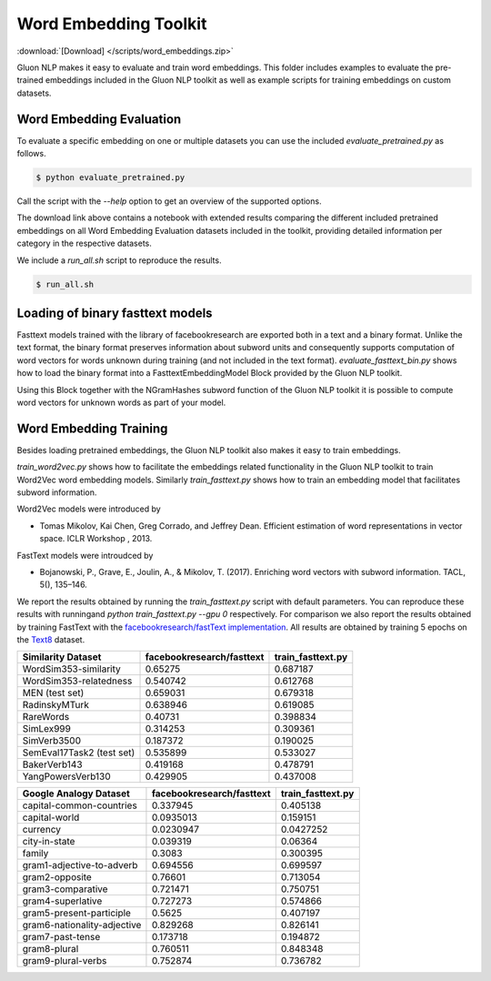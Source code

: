 Word Embedding Toolkit
----------------------
:download:`[Download] </scripts/word_embeddings.zip>`

Gluon NLP makes it easy to evaluate and train word embeddings. This folder
includes examples to evaluate the pre-trained embeddings included in the Gluon
NLP toolkit as well as example scripts for training embeddings on custom
datasets.


Word Embedding Evaluation
~~~~~~~~~~~~~~~~~~~~~~~~~

To evaluate a specific embedding on one or multiple datasets you can use the
included `evaluate_pretrained.py` as follows.


.. code-block:: console

   $ python evaluate_pretrained.py

Call the script with the `--help` option to get an overview of the supported
options.

The download link above contains a notebook with extended results comparing the
different included pretrained embeddings on all Word Embedding Evaluation
datasets included in the toolkit, providing detailed information per category in
the respective datasets.

We include a `run_all.sh` script to reproduce the results.


.. code-block:: console

   $ run_all.sh


Loading of binary fasttext models
~~~~~~~~~~~~~~~~~~~~~~~~~~~~~~~~~

Fasttext models trained with the library of facebookresearch are exported both
in a text and a binary format. Unlike the text format, the binary format
preserves information about subword units and consequently supports computation
of word vectors for words unknown during training (and not included in the text
format). `evaluate_fasttext_bin.py` shows how to load the binary format into a
FasttextEmbeddingModel Block provided by the Gluon NLP toolkit.

Using this Block together with the NGramHashes subword function of the Gluon NLP
toolkit it is possible to compute word vectors for unknown words as part of your
model.

Word Embedding Training
~~~~~~~~~~~~~~~~~~~~~~~

Besides loading pretrained embeddings, the Gluon NLP toolkit also makes it easy
to train embeddings.

`train_word2vec.py` shows how to facilitate the embeddings related functionality
in the Gluon NLP toolkit to train Word2Vec word embedding models. Similarly
`train_fasttext.py` shows how to train an embedding model that facilitates
subword information.

Word2Vec models were introduced by

- Tomas Mikolov, Kai Chen, Greg Corrado, and Jeffrey Dean. Efficient estimation
  of word representations in vector space. ICLR Workshop , 2013.

FastText models were introudced by

- Bojanowski, P., Grave, E., Joulin, A., & Mikolov, T. (2017). Enriching word
  vectors with subword information. TACL, 5(), 135–146.

We report the results obtained by running the `train_fasttext.py` script with
default parameters. You can reproduce these results with runningand `python
train_fasttext.py --gpu 0` respectively. For comparison we also report the
results obtained by training FastText with the `facebookresearch/fastText
implementation <https://github.com/facebookresearch/fastText>`_. All results are
obtained by training 5 epochs on the `Text8
<http://mattmahoney.net/dc/textdata.html>`_ dataset.

======================================  ===========================  ===================
Similarity Dataset                        facebookresearch/fasttext    train_fasttext.py
======================================  ===========================  ===================
WordSim353-similarity                                     0.65275               0.687187
WordSim353-relatedness                                    0.540742              0.612768
MEN (test set)                                            0.659031              0.679318
RadinskyMTurk                                             0.638946              0.619085
RareWords                                                 0.40731               0.398834
SimLex999                                                 0.314253              0.309361
SimVerb3500                                               0.187372              0.190025
SemEval17Task2 (test set)                                 0.535899              0.533027
BakerVerb143                                              0.419168              0.478791
YangPowersVerb130                                         0.429905              0.437008
======================================  ===========================  ===================

===========================================  ===========================  ===================
Google Analogy Dataset                        facebookresearch/fasttext    train_fasttext.py
===========================================  ===========================  ===================
capital-common-countries                              0.337945              0.405138
capital-world                                         0.0935013             0.159151
currency                                              0.0230947             0.0427252
city-in-state                                         0.039319              0.06364
family                                                0.3083                0.300395
gram1-adjective-to-adverb                             0.694556              0.699597
gram2-opposite                                        0.76601               0.713054
gram3-comparative                                     0.721471              0.750751
gram4-superlative                                     0.727273              0.574866
gram5-present-participle                              0.5625                0.407197
gram6-nationality-adjective                           0.829268              0.826141
gram7-past-tense                                      0.173718              0.194872
gram8-plural                                          0.760511              0.848348
gram9-plural-verbs                                    0.752874              0.736782
===========================================  ===========================  ===================
